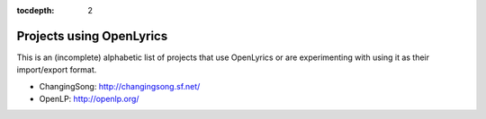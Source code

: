 :tocdepth: 2

.. _examples:

Projects using OpenLyrics
=========================

This is an (incomplete) alphabetic list of projects that use OpenLyrics or are
experimenting with using it as their import/export format.

* ChangingSong: http://changingsong.sf.net/
* OpenLP: http://openlp.org/

